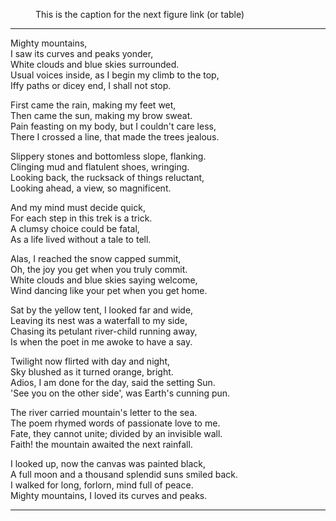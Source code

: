 #+BEGIN_COMMENT
.. title: Mighty Mountains
.. slug: mighty-mountains
.. date: 2020-01-27 01:57:15 UTC+05:30
.. tags: poem
.. category: English
.. link: 
.. description: 
.. type: text
#+END_COMMENT

#+OPTIONS: \n:t

#+CAPTION: This is the caption for the next figure link (or table)
#+NAME:   fig:SED-HR4049
[[img-url:/galleries/dhanteras.JPG]]


--------------------------------------------------

Mighty mountains,
I saw its curves and peaks yonder,
White clouds and blue skies surrounded.
Usual voices inside, as I begin my climb to the top,
Iffy paths or dicey end, I shall not stop.

First came the rain, making my feet wet,
Then came the sun, making my brow sweat.
Pain feasting on my body, but I couldn't care less,
There I crossed a line, that made the trees jealous.

Slippery stones and bottomless slope, flanking.
Clinging mud and flatulent shoes, wringing.
Looking back, the rucksack of things reluctant,
Looking ahead, a view, so magnificent.

And my mind must decide quick,
For each step in this trek is a trick.
A clumsy choice could be fatal,
As a life lived without a tale to tell.

Alas, I reached the snow capped summit,
Oh, the joy you get when you truly commit.
White clouds and blue skies saying welcome,
Wind dancing like your pet when you get home.

Sat by the yellow tent, I looked far and wide,
Leaving its nest was a waterfall to my side,
Chasing its petulant river-child running away,
Is when the poet in me awoke to have a say.

Twilight now flirted with day and night,
Sky blushed as it turned orange, bright.
Adios, I am done for the day, said the setting Sun.
'See you on the other side', was Earth's cunning pun.

The river carried mountain's letter to the sea.
The poem rhymed words of passionate love to me.
Fate, they cannot unite; divided by an invisible wall.
Faith! the mountain awaited the next rainfall.

I looked up, now the canvas was painted black,
A full moon and a thousand splendid suns smiled back.
I walked for long, forlorn, mind full of peace.
Mighty mountains, I loved its curves and peaks.

--------------------------------------------------

